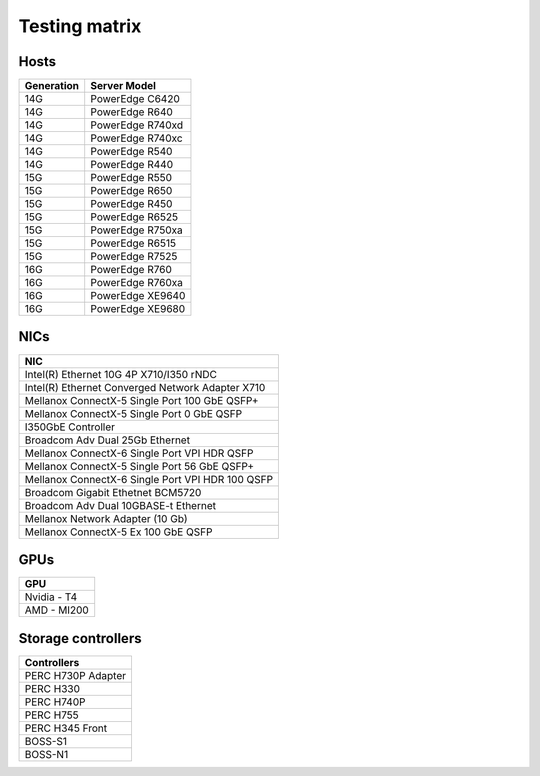 Testing matrix
---------------

Hosts
+++++++
+------------+-------------------+
| Generation | Server Model      |
+============+===================+
| 14G        | PowerEdge C6420   |
+------------+-------------------+
| 14G        | PowerEdge R640    |
+------------+-------------------+
| 14G        | PowerEdge R740xd  |
+------------+-------------------+
| 14G        | PowerEdge R740xc  |
+------------+-------------------+
| 14G        | PowerEdge R540    |
+------------+-------------------+
| 14G        | PowerEdge R440    |
+------------+-------------------+
| 15G        | PowerEdge R550    |
+------------+-------------------+
| 15G        | PowerEdge R650    |
+------------+-------------------+
| 15G        | PowerEdge R450    |
+------------+-------------------+
| 15G        | PowerEdge R6525   |
+------------+-------------------+
| 15G        | PowerEdge R750xa  |
+------------+-------------------+
| 15G        | PowerEdge R6515   |
+------------+-------------------+
| 15G        | PowerEdge R7525   |
+------------+-------------------+
| 16G        | PowerEdge R760    |
+------------+-------------------+
| 16G        | PowerEdge R760xa  |
+------------+-------------------+
| 16G        | PowerEdge XE9640  |
+------------+-------------------+
| 16G        | PowerEdge XE9680  |
+------------+-------------------+

NICs
+++++

+--------------------------------------------------+
| NIC                                              |
+==================================================+
| Intel(R) Ethernet 10G 4P X710/I350 rNDC          |
+--------------------------------------------------+
| Intel(R) Ethernet Converged Network Adapter X710 |
+--------------------------------------------------+
| Mellanox ConnectX-5 Single Port 100 GbE QSFP+    |
+--------------------------------------------------+
| Mellanox ConnectX-5 Single Port 0 GbE QSFP       |
+--------------------------------------------------+
| I350GbE Controller                               |
+--------------------------------------------------+
| Broadcom Adv Dual 25Gb Ethernet                  |
+--------------------------------------------------+
| Mellanox ConnectX-6 Single Port VPI HDR QSFP     |
+--------------------------------------------------+
| Mellanox ConnectX-5 Single Port 56 GbE QSFP+     |
+--------------------------------------------------+
| Mellanox ConnectX-6 Single Port VPI HDR 100 QSFP |
+--------------------------------------------------+
| Broadcom Gigabit Ethetnet BCM5720                |
+--------------------------------------------------+
| Broadcom Adv Dual 10GBASE-t Ethernet             |
+--------------------------------------------------+
| Mellanox Network Adapter (10 Gb)                 |
+--------------------------------------------------+
| Mellanox ConnectX-5 Ex 100 GbE QSFP              |
+--------------------------------------------------+

GPUs
+++++

+--------------+
| GPU          |
+==============+
| Nvidia - T4  |
+--------------+
| AMD - MI200  |
+--------------+

Storage controllers
++++++++++++++++++++

+--------------------+
| Controllers        |
+====================+
| PERC H730P Adapter |
+--------------------+
| PERC H330          |
+--------------------+
| PERC H740P         |
+--------------------+
| PERC H755          |
+--------------------+
| PERC H345 Front    |
+--------------------+
| BOSS-S1            |
+--------------------+
| BOSS-N1            |
+--------------------+
